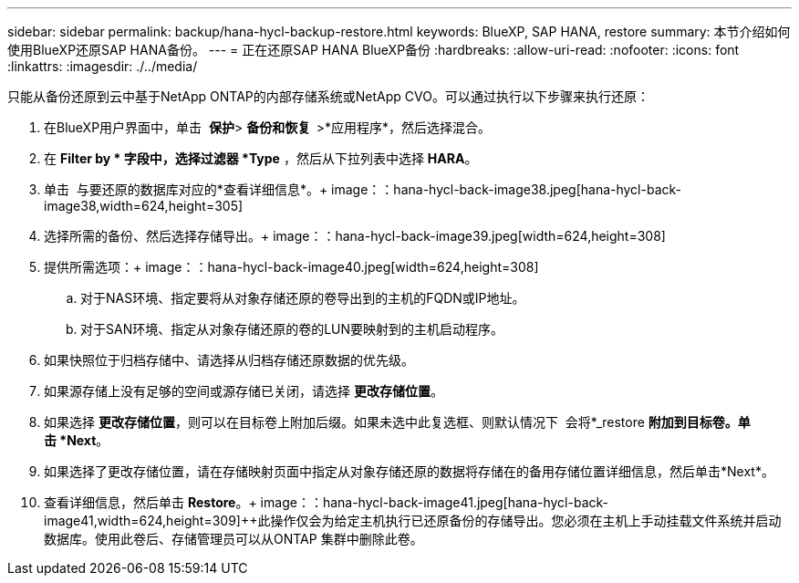 ---
sidebar: sidebar 
permalink: backup/hana-hycl-backup-restore.html 
keywords: BlueXP, SAP HANA, restore 
summary: 本节介绍如何使用BlueXP还原SAP HANA备份。 
---
= 正在还原SAP HANA BlueXP备份
:hardbreaks:
:allow-uri-read: 
:nofooter: 
:icons: font
:linkattrs: 
:imagesdir: ./../media/


[role="lead"]
只能从备份还原到云中基于NetApp ONTAP的内部存储系统或NetApp CVO。可以通过执行以下步骤来执行还原：

. 在BlueXP用户界面中，单击  *保护*> *备份和恢复  *>*应用程序*，然后选择混合。
. 在 *Filter by * 字段中，选择过滤器 *Type* ，然后从下拉列表中选择 *HARA*。
. 单击  与要还原的数据库对应的*查看详细信息*。+ image：：hana-hycl-back-image38.jpeg[hana-hycl-back-image38,width=624,height=305]
. 选择所需的备份、然后选择存储导出。+ image：：hana-hycl-back-image39.jpeg[width=624,height=308]
. 提供所需选项：+ image：：hana-hycl-back-image40.jpeg[width=624,height=308]
+
.. 对于NAS环境、指定要将从对象存储还原的卷导出到的主机的FQDN或IP地址。
.. 对于SAN环境、指定从对象存储还原的卷的LUN要映射到的主机启动程序。


. 如果快照位于归档存储中、请选择从归档存储还原数据的优先级。
. 如果源存储上没有足够的空间或源存储已关闭，请选择 *更改存储位置*。
. 如果选择 *更改存储位置*，则可以在目标卷上附加后缀。如果未选中此复选框、则默认情况下  会将*_restore *附加到目标卷。单击 *Next*。
. 如果选择了更改存储位置，请在存储映射页面中指定从对象存储还原的数据将存储在的备用存储位置详细信息，然后单击*Next*。
. 查看详细信息，然后单击 *Restore*。+ image：：hana-hycl-back-image41.jpeg[hana-hycl-back-image41,width=624,height=309]++此操作仅会为给定主机执行已还原备份的存储导出。您必须在主机上手动挂载文件系统并启动数据库。使用此卷后、存储管理员可以从ONTAP 集群中删除此卷。

